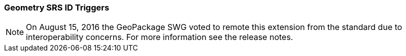 [[extension_geometry_srsid_triggers]]
=== Geometry SRS ID Triggers 

[NOTE]
=====================
On August 15, 2016 the GeoPackage SWG voted to remote this extension from the standard due to interoperability concerns. For more information see the release notes.
=====================
